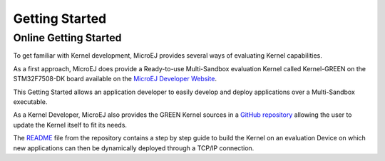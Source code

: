 Getting Started
===============

Online Getting Started
----------------------

To get familiar with Kernel development, MicroEJ provides several ways of evaluating Kernel capabilities.

As a first approach, MicroEJ does provide a Ready-to-use Multi-Sandbox evaluation Kernel called Kernel-GREEN on the STM32F7508-DK board available on the `MicroEJ Developer Website <https://developer.microej.com/stm32f7508-dk-discovery-kit-get-started-multi-sandbox/>`_.

This Getting Started allows an application developer to easily develop and deploy applications over a Multi-Sandbox executable.

As a Kernel Developer, MicroEJ also provides the GREEN Kernel sources in a `GitHub repository <https://github.com/MicroEJ/Kernel-GREEN>`_ allowing the user to update the Kernel itself to fit its needs.

The `README <https://github.com/MicroEJ/Kernel-GREEN/blob/master/README.md>`_ file from the repository contains a step by step guide to build the Kernel on an evaluation Device on which new applications can then be dynamically deployed through a TCP/IP connection.


..
   | Copyright 2008-2023, MicroEJ Corp. Content in this space is free 
   for read and redistribute. Except if otherwise stated, modification 
   is subject to MicroEJ Corp prior approval.
   | MicroEJ is a trademark of MicroEJ Corp. All other trademarks and 
   copyrights are the property of their respective owners.